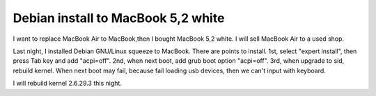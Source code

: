 Debian install to MacBook 5,2 white
===================================

I want to replace MacBook Air to MacBook,then I bought MacBook 5,2 white. I will sell MacBook Air to a used shop. 



Last night, I installed Debian GNU/Linux squeeze to MacBook. There are points to install. 1st, select "expert install", then press Tab key and add "acpi=off". 2nd, when next boot, add grub boot option "acpi=off". 3rd, when upgrade to sid, rebuild kernel. When next boot may fail, because fail loading usb devices, then we can't input with keyboard.

I will rebuild kernel 2.6.29.3 this night.






.. author:: default
.. categories:: Debian,MacBook
.. tags::
.. comments::
